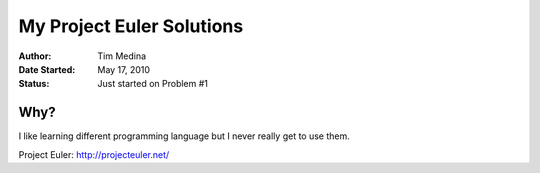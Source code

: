 ~~~~~~~~~~~~~~~~~~~~~~~~~~
My Project Euler Solutions
~~~~~~~~~~~~~~~~~~~~~~~~~~

:Author: Tim Medina
:Date Started: May 17, 2010
:Status: Just started on Problem #1

Why?
----
I like learning different programming language but I never really get to use
them.

_`Project Euler`: http://projecteuler.net/

